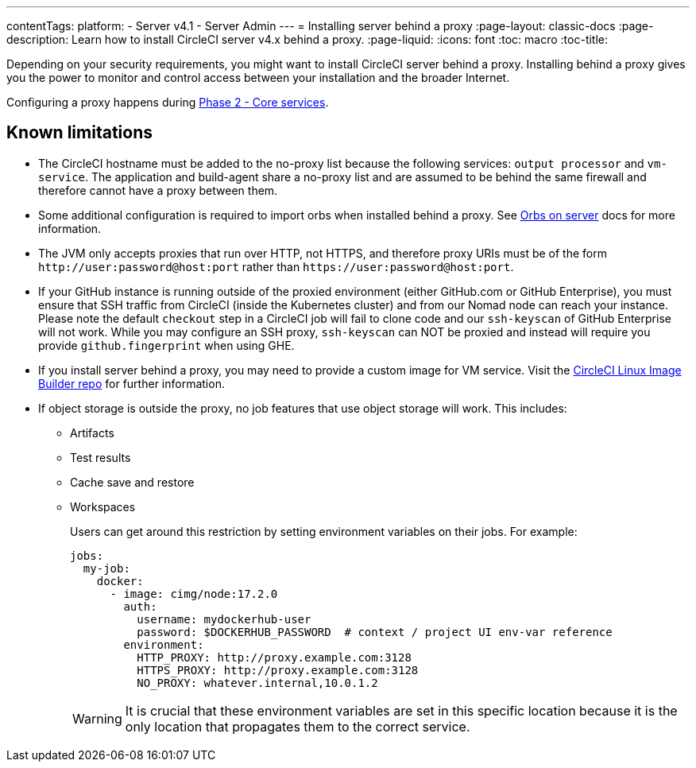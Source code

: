 ---
contentTags:
  platform:
  - Server v4.1
  - Server Admin
---
= Installing server behind a proxy
:page-layout: classic-docs
:page-description: Learn how to install CircleCI server v4.x behind a proxy.
:page-liquid:
:icons: font
:toc: macro
:toc-title:

Depending on your security requirements, you might want to install CircleCI server behind a proxy. Installing behind a proxy gives you the power to monitor and control access between your installation and the broader Internet.

Configuring a proxy happens during xref:phase-2-core-services#l-installing-behind-a-proxy[Phase 2 - Core services].

[#known-limitations]
== Known limitations

* The CircleCI hostname must be added to the no-proxy list because the following services: `output processor` and `vm-service`. The application and build-agent share a no-proxy list and are assumed to be behind the same firewall and therefore cannot have a proxy between them.
* Some additional configuration is required to import orbs when installed behind a proxy. See xref:../operator/managing-orbs/#using-orbs-behind-a-proxy[Orbs on server] docs for more information.
* The JVM only accepts proxies that run over HTTP, not HTTPS, and therefore proxy URIs must be of the form `\http://user:password@host:port` rather than `\https://user:password@host:port`.
* If your GitHub instance is running outside of the proxied environment (either GitHub.com or GitHub Enterprise), you must ensure that SSH traffic from CircleCI (inside the Kubernetes cluster) and from our Nomad node can reach your instance. Please note the default `checkout` step in a CircleCI job will fail to clone code and our `ssh-keyscan` of GitHub Enterprise will not work. While you may configure an SSH proxy, `ssh-keyscan` can NOT be proxied and instead will require you provide `github.fingerprint` when using GHE.
* If you install server behind a proxy, you may need to provide a custom image for VM service. Visit the link:https://github.com/CircleCI-Public/circleci-server-linux-image-builder[CircleCI Linux Image Builder repo] for further information.
* If object storage is outside the proxy, no job features that use object storage will work. This includes:
** Artifacts
** Test results
** Cache save and restore
** Workspaces
+
Users can get around this restriction by setting environment variables on their jobs. For example:
+
[source,yaml]
----
jobs:
  my-job:
    docker:
      - image: cimg/node:17.2.0
        auth:
          username: mydockerhub-user
          password: $DOCKERHUB_PASSWORD  # context / project UI env-var reference
        environment:
          HTTP_PROXY: http://proxy.example.com:3128
          HTTPS_PROXY: http://proxy.example.com:3128
          NO_PROXY: whatever.internal,10.0.1.2
----
+
WARNING: It is crucial that these environment variables are set in this specific location because it is the only location that propagates them to the correct service.
